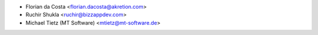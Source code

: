 * Florian da Costa <florian.dacosta@akretion.com>
* Ruchir Shukla <ruchir@bizzappdev.com>
* Michael Tietz (MT Software) <mtietz@mt-software.de>
